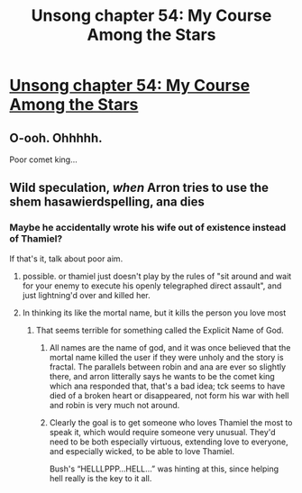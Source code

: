 #+TITLE: Unsong chapter 54: My Course Among the Stars

* [[http://unsongbook.com/chapter-54-my-course-among-the-stars/][Unsong chapter 54: My Course Among the Stars]]
:PROPERTIES:
:Author: traverseda
:Score: 45
:DateUnix: 1483864377.0
:DateShort: 2017-Jan-08
:END:

** O-ooh. Ohhhhh.

Poor comet king...
:PROPERTIES:
:Author: fljared
:Score: 8
:DateUnix: 1483864968.0
:DateShort: 2017-Jan-08
:END:


** Wild speculation, /when/ Arron tries to use the shem hasawierdspelling, ana dies
:PROPERTIES:
:Author: monkyyy0
:Score: 1
:DateUnix: 1483902378.0
:DateShort: 2017-Jan-08
:END:

*** Maybe he accidentally wrote his wife out of existence instead of Thamiel?

If that's it, talk about poor aim.
:PROPERTIES:
:Author: Frommerman
:Score: 2
:DateUnix: 1483995918.0
:DateShort: 2017-Jan-10
:END:

**** possible. or thamiel just doesn't play by the rules of "sit around and wait for your enemy to execute his openly telegraphed direct assault", and just lightning'd over and killed her.
:PROPERTIES:
:Author: wren42
:Score: 3
:DateUnix: 1484072800.0
:DateShort: 2017-Jan-10
:END:


**** In thinking its like the mortal name, but it kills the person you love most
:PROPERTIES:
:Author: monkyyy0
:Score: 2
:DateUnix: 1483996943.0
:DateShort: 2017-Jan-10
:END:

***** That seems terrible for something called the Explicit Name of God.
:PROPERTIES:
:Author: Frommerman
:Score: 5
:DateUnix: 1483997475.0
:DateShort: 2017-Jan-10
:END:

****** All names are the name of god, and it was once believed that the mortal name killed the user if they were unholy and the story is fractal. The parallels between robin and ana are ever so slightly there, and arron litterally says he wants to be the comet king which ana responded that, that's a bad idea; tck seems to have died of a broken heart or disappeared, not form his war with hell and robin is very much not around.
:PROPERTIES:
:Author: monkyyy0
:Score: 4
:DateUnix: 1483998367.0
:DateShort: 2017-Jan-10
:END:


****** Clearly the goal is to get someone who loves Thamiel the most to speak it, which would require someone very unusual. They'd need to be both especially virtuous, extending love to everyone, and especially wicked, to be able to love Thamiel.

Bush's “HELLLPPP...HELL...” was hinting at this, since helping hell really is the key to it all.
:PROPERTIES:
:Author: holomanga
:Score: 2
:DateUnix: 1484429692.0
:DateShort: 2017-Jan-15
:END:
